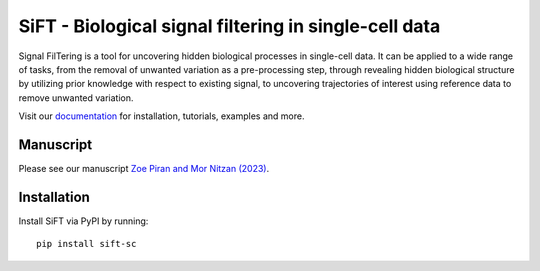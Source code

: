 SiFT - Biological signal filtering in single-cell data
======================================================

.. image:: https://raw.githubusercontent.com/nitzanlab/sift-sc/main/docs/_static/img/sift_gc.png
    :width: 200px
    :align: center
    :alt: SiFT logo

Signal FilTering is a tool for uncovering hidden biological processes in single-cell data.
It can be applied to a wide range of tasks, from the removal of unwanted variation as a pre-processing step,
through revealing hidden biological structure by utilizing prior knowledge with respect to existing signal,
to uncovering trajectories of interest using reference data to remove unwanted variation.

.. image:: https://raw.githubusercontent.com/nitzanlab/sift-sc/main/docs/_static/img/sift_abs.png
    :width: 600px
    :align: center
    :alt: SiFT pipeline

Visit our `documentation`_ for installation, tutorials, examples and more.

Manuscript
----------
Please see our manuscript `Zoe Piran and Mor Nitzan (2023)`_.

Installation
------------
Install SiFT via PyPI by running::

    pip install sift-sc

.. _documentation: https://sift-sc.readthedocs.io/
.. _Zoe Piran and Mor Nitzan (2023): https://doi.org/10.1101/2023.01.18.524512
